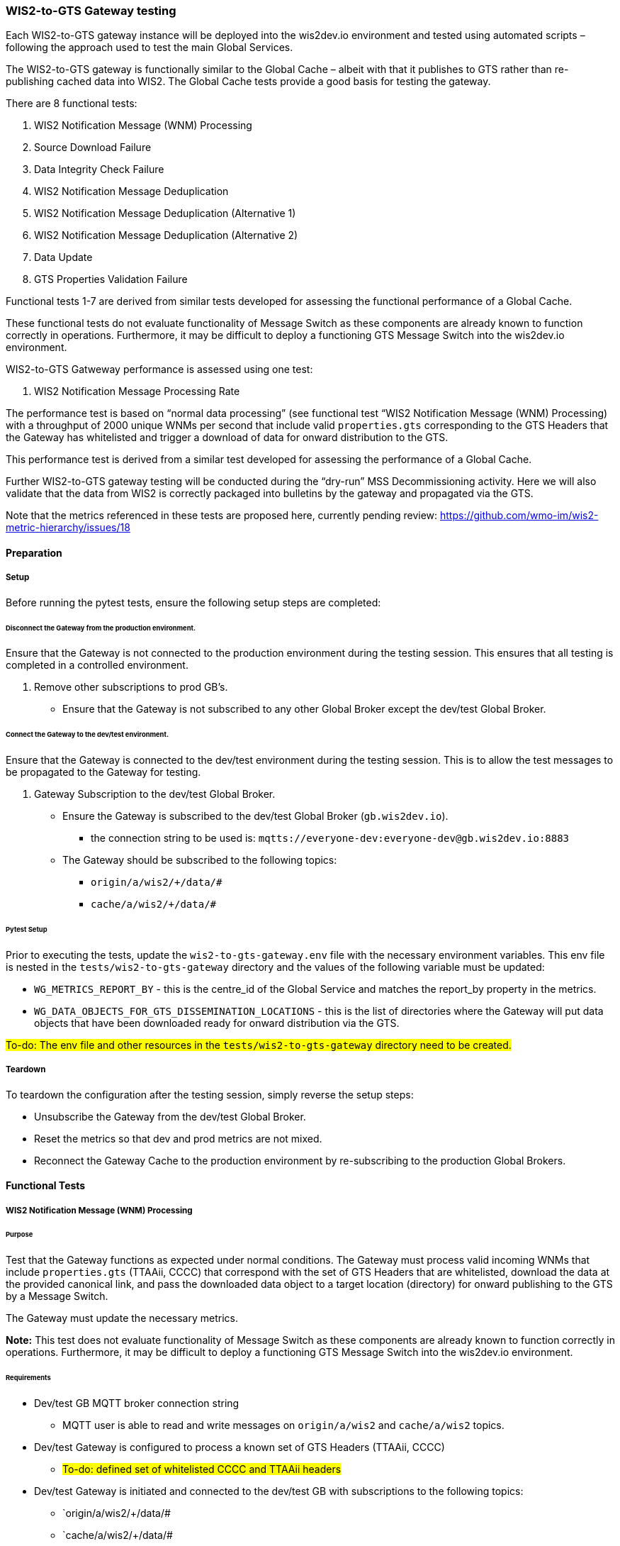 [[wis2-to-gts-gateway-testing]]

=== WIS2-to-GTS Gateway testing

Each WIS2-to-GTS gateway instance will be deployed into the wis2dev.io environment and tested using automated scripts – following the approach used to test the main Global Services. 

The WIS2-to-GTS gateway is functionally similar to the Global Cache – albeit with that it publishes to GTS rather than re-publishing cached data into WIS2. The Global Cache tests provide a good basis for testing the gateway. 

There are 8 functional tests:

. WIS2 Notification Message (WNM) Processing 
. Source Download Failure
. Data Integrity Check Failure
. WIS2 Notification Message Deduplication
. WIS2 Notification Message Deduplication (Alternative 1)
. WIS2 Notification Message Deduplication (Alternative 2)
. Data Update
. GTS Properties Validation Failure

Functional tests 1-7 are derived from similar tests developed for assessing the functional performance of a Global Cache.

These functional tests do not evaluate functionality of Message Switch as these components are already known to function correctly in operations. Furthermore, it may be difficult to deploy a functioning GTS Message Switch into the wis2dev.io environment.

WIS2-to-GTS Gatweway performance is assessed using one test:

. WIS2 Notification Message Processing Rate

The performance test is based on “normal data processing” (see functional test “WIS2 Notification Message (WNM) Processing) with a throughput of 2000 unique WNMs per second that include valid `properties.gts` corresponding to the GTS Headers that the Gateway has whitelisted and trigger a download of data for onward distribution to the GTS.  

This performance test is derived from a similar test developed for assessing the performance of a Global Cache.

Further WIS2-to-GTS gateway testing will be conducted during the “dry-run” MSS Decommissioning activity. Here we will also validate that the data from WIS2 is correctly packaged into bulletins by the gateway and propagated via the GTS.

[sidebar]
Note that the metrics referenced in these tests are proposed here, currently pending review: https://github.com/wmo-im/wis2-metric-hierarchy/issues/18 

[[wis2-to-gts-gateway-setup-teardown]]

==== Preparation

===== Setup

Before running the pytest tests, ensure the following setup steps are completed:

====== Disconnect the Gateway from the production environment.

Ensure that the Gateway is not connected to the production environment during the testing session. This ensures that all testing is completed in a controlled environment.

. Remove other subscriptions to prod GB's.
    - Ensure that the Gateway is not subscribed to any other Global Broker except the dev/test Global Broker.

====== Connect the Gateway to the dev/test environment.

Ensure that the Gateway is connected to the dev/test environment during the testing session. This is to allow the test messages to be propagated to the Gateway for testing.

. Gateway Subscription to the dev/test Global Broker.
    * Ensure the Gateway is subscribed to the dev/test Global Broker (`gb.wis2dev.io`).
        -  the connection string to be used is: `mqtts://everyone-dev:everyone-dev@gb.wis2dev.io:8883`
    * The Gateway should be subscribed to the following topics:
        - `origin/a/wis2/+/data/#`
        - `cache/a/wis2/+/data/#`

====== Pytest Setup

Prior to executing the tests, update the `wis2-to-gts-gateway.env` file with the necessary environment variables. This env file is nested in the `tests/wis2-to-gts-gateway` directory and the values of the following variable must be updated:

- `WG_METRICS_REPORT_BY` - this is the centre_id of the Global Service and matches the report_by property in the metrics.
- `WG_DATA_OBJECTS_FOR_GTS_DISSEMINATION_LOCATIONS` - this is the list of directories where the Gateway will put data objects that have been downloaded ready for onward distribution via the GTS.

[sidebar]
#To-do: The env file and other resources in the `tests/wis2-to-gts-gateway` directory need to be created.#

===== Teardown

To teardown the configuration after the testing session, simply reverse the setup steps:

- Unsubscribe the Gateway from the dev/test Global Broker.
- Reset the metrics so that dev and prod metrics are not mixed.
- Reconnect the Gateway Cache to the production environment by re-subscribing to the production Global Brokers.

[[wis2-to-gts-gateway-tests]]

==== Functional Tests

===== WIS2 Notification Message (WNM) Processing 

====== Purpose

Test that the Gateway functions as expected under normal conditions. The Gateway must process valid incoming WNMs that include `properties.gts` (TTAAii, CCCC) that correspond with the set of GTS Headers that are whitelisted, download the data at the provided canonical link, and pass the downloaded data object to a target location (directory) for onward publishing to the GTS by a Message Switch.

The Gateway must update the necessary metrics.

*Note:* This test does not evaluate functionality of Message Switch as these components are already known to function correctly in operations. Furthermore, it may be difficult to deploy a functioning GTS Message Switch into the wis2dev.io environment. 

====== Requirements
* Dev/test GB MQTT broker connection string
    ** MQTT user is able to read and write messages on `origin/a/wis2` and `cache/a/wis2` topics.
* Dev/test Gateway is configured to process a known set of GTS Headers (TTAAii, CCCC)
    ** #To-do: defined set of whitelisted CCCC and TTAAii headers#
* Dev/test Gateway is initiated and connected to the dev/test GB with subscriptions to the following topics:
    ** `origin/a/wis2/+/data/#
    ** `cache/a/wis2/+/data/#
* MQTT test client
    ** Client should connect to the dev/test GB MQTT broker using the provided connection string to control the input and monitor the output.
* Gateway metrics scraper
* Prepared WIS2 Notification Messages and associated data objects:
    ** A known number of valid WNM's with:
    *** `properties.data_id` + `properties.pubtime should be unique to each message. Ensuring a different `data_id` is best here
    *** `properties.integrity` with valid `properties.integrity.value` for the associated data object and a valid `properties.integrity.method`
    *** Varying provision of `properties.gts`:
    **** Some messages not including `properties.gts`
    **** Some messages including `properties.gts` with valid GTS Headers (TTAAii, CCCC) that are whitelisted in the Gateway configuration
    **** Some messages including `properties.gts` with valid GTS Headers (TTAAii, CCCC) that are not whitelisted in the Gateway configuration
    ** Accompanying data objects should be accessible via the canonical link provided in the WNM.
    *** The canonical link should be accessible per the core requirements

====== Steps

. Configure the MQTT test client to connect to the dev/test GB MQTT broker using the provided connection string.
. Publish a batch of Prepared WIS2 Notification Messages to the dev/test GB on following topics:
    ** Send 1 or more messages to origin/a/wis2/+/data/#
    ** Send 1 or more messages to cache/a/wis2/+/data/#
. Assess the data objects downloaded by the Gateway and the Gateway Metrics

====== Evaluate
* Data Objects
    ** The total number of data objects downloaded by the Gateway. This should match the number of notification messages published that include whitelisted GTS Headers (TTAAii, CCCC).
    ** The data objects downloaded by the Gateway should be identical to the source data objects.
    ** The diff or hashes of the data objects should be identical.
* Gateway Metrics
    ** `wmo_wis2_wg_downloaded_total` (matches total number of messages that include whitelisted GTS Headers)
    ** `wmo_wis2_wg_messages_gtsproperties_total` (matches total number of messages that include any valid GTS Headers)
    ** `wmo_wis2_wg_messages_total` (matches total number of messages)
    ** `wmo_wis2_wg_downloaded_errors_total` (no change)
    ** `wmo_wis2_wg_integrity_failed_total` (no change)
    ** `wmo_wis2_wg_messages_gtsproperties_invalid_format_total` (no change)
    ** `wmo_wis2_wg_dataserver_status_flag` (set to 1 for each)
    ** `wmo_wis2_wg_dataserver_last_download_timestamp_seconds` (set for each and within expected time range)

===== Source Download Failure 

====== Purpose

Where a Gateway receives a valid WNM but is unable to download a data item from the location specified in a notification message (i.e., the source data server), the metric `wmo_wis2_wg_dataserver_status_flag` for the source data server should be set to 0 (zero).

====== Requirements
* Dev/test GB MQTT broker connection string
    ** MQTT user is able to read and write messages on `origin/a/wis2` and `cache/a/wis2` topics.
* Dev/test Gateway is configured to process a known set of GTS Headers (TTAAii, CCCC)
    ** #To-do: defined set of whitelisted CCCC and TTAAii headers#
* Dev/test Gateway is initiated and connected to the dev/test GB with subscriptions to the following topics:
    ** `origin/a/wis2/+/data/#`
    ** `cache/a/wis2/+/data/#`
* MQTT test client
    ** Client should connect to the dev/test GB MQTT broker using the provided connection string to control the input and monitor the output.
* Gateway metrics scraper
* Prepared WIS2 Notification Messages and data objects
    ** A known number of valid WNM's with:
    *** invalid data download links (a link object's `href` property where `rel=canonical`)
    *** `properties.data_id` + `properties.pubtime` should be unique to each message. Ensuring a different `data_id` is best here
    *** Valid `properties.gts` with GTS Headers (TTAAii, CCCC) that are whitelisted in the Gateway configuration 
    ** Accompanying data objects are not required for this test.

====== Steps
. Configure the MQTT test client to connect to the dev/test MQTT broker using the provided connection string.
. Publish the prepared WNM's to the dev/test GB on one or more of the following topics:
    ** Send 1 or more messages to `origin/a/wis2/+/data/#`
    ** Send 1 or more messages to `cache/a/wis2/+/data/#`
. Assess the data objects downloaded by the Gateway (zero) and the Gateway Metrics

====== Evaluate
* Data Objects
    ** No data objects should be downloaded by the Gateway.
* Gateway Metrics
    ** `wmo_wis2_wg_downloaded_total` (unchanged)
    ** `wmo_wis2_wg_messages_gtsproperties_total` (matches total number of messages that include any valid GTS Headers)
    ** `wmo_wis2_wg_messages_total` (matches total number of messages)
    ** `wmo_wis2_wg_downloaded_errors_total` (+=1 for each WNM)
    ** `wmo_wis2_wg_integrity_failed_total` (no change)
    ** `wmo_wis2_wg_messages_gtsproperties_invalid_format_total` (no change)
    ** `wmo_wis2_wg_dataserver_status_flag` (set to 0 for each)
    ** `wmo_wis2_wg_dataserver_last_download_timestamp_seconds` (unchanged)

===== Data Integrity Check Failure 

====== Purpose

A Gateway should validate the integrity of the resources it downloads and only accept data which matches the integrity value from the WIS Notification Message. If the WIS Notification Message does not contain an integrity value, a Gateway should accept the data as valid. 

====== Requirements
* Dev/test GB MQTT broker connection string
    ** MQTT user is able to read and write messages on origin/a/wis2 and cache/a/wis2 topics.
* Dev/test Gateway is configured to process a known set of GTS Headers (TTAAii, CCCC)
    ** #To-do: defined set of whitelisted CCCC and TTAAii headers#
* Dev/test Gateway is initiated and connected to the dev/test GB with subscriptions to the following topics:
    ** `origin/a/wis2/+/data/#`
    ** `cache/a/wis2/+/data/#`
* MQTT test client
    ** Client should connect to the dev/test GB MQTT broker using the provided connection string to control the input and monitor the output.
* Gateway metrics scraper
* Prepared WIS2 Notification Messages and data objects
    ** A known number of valid WMN's with:
    *** `properties.data_id` + `properties.pubtime` should be unique to each message. Ensuring a different `data_id` is best here
    *** `properties.integrity` with invalid `properties.integrity.value` for the associated data object and/or an invalid `properties.integrity.method`
    *** Valid `properties.gts` with GTS Headers (TTAAii, CCCC) that are whitelisted in the Gateway configuration 
    ** Accompanying data objects should be accessible via the canonical link provided in the WNM.
    *** The canonical link should be accessible per the core requirements

====== Steps
. Configure the MQTT test client to connect to the dev/test MQTT broker using the provided connection string.
. Publish the prepared WMN's to the dev/test GB on one or more of the following topics:
    ** Send 1 or more messages to `origin/a/wis2/+/data/#`
    ** Send 1 or more messages to `cache/a/wis2/+/data/#`
. Assess the data objects downloaded by the Gateway (zero) and the Gateway Metrics

====== Evaluate
* Data Objects
    ** No data objects should be downloaded by the Gateway.
* Gateway Metrics
    ** `wmo_wis2_wg_downloaded_total` (unchanged)
    ** `wmo_wis2_wg_messages_gtsproperties_total` (matches total number of messages that include any valid GTS Headers)
    ** `wmo_wis2_wg_messages_total` (matches total number of messages)
    ** `wmo_wis2_wg_downloaded_errors_total` (+=1 for each WNM)
    ** `wmo_wis2_wg_integrity_failed_total` (+=1 for each WNM)
    ** `wmo_wis2_wg_messages_gtsproperties_invalid_format_total` (no change)
    ** `wmo_wis2_wg_dataserver_status_flag` (set to 1 for each where a data object was successfully downloaded before failing the integrity check)
    ** `wmo_wis2_wg_dataserver_last_download_timestamp_seconds` (unchanged)

===== WIS2 Notification Message Deduplication 

====== Purpose

A Gateway must ensure that only one instance of a notification message with a given unique identifier (id) is successfully processed. 

====== Requirements

* Dev/test GB MQTT broker connection string
    ** MQTT user is able to read and write messages on `origin/a/wis2` and `cache/a/wis2` topics.
* Dev/test Gateway is configured to process a known set of GTS Headers (TTAAii, CCCC)
    ** #To-do: defined set of whitelisted CCCC and TTAAii headers#
* Dev/test Gateway is initiated and connected to the dev/test GB with subscriptions to the following topics:
    ** `origin/a/wis2/+/data/#`
    ** `cache/a/wis2/+/data/#`
* MQTT test client
    ** Client should connect to the dev/test GB MQTT broker using the provided connection string to control the input and monitor the output.
* Gateway metrics scraper
* Prepared WIS2 Notification Messages and data objects
    ** A known number of valid WMN's with:
    *** `properties.data_id` + `properties.pubtime` are NOT unique to each message, but shared by 2 or more messages
    *** `properties.integrity` with valid `properties.integrity.value` for the associated data object and a valid `properties.integrity.method`
    *** Valid `properties.gts` with GTS Headers (TTAAii, CCCC) that are whitelisted in the Gateway configuration 
    ** Accompanying data objects should be accessible via the canonical link provided in the WNM.
    *** The canonical link should be accessible per the core requirements

====== Steps

. Configure the MQTT test client to connect to the dev/test MQTT broker using the provided connection string.
. Publish the prepared WMN's to the dev/test GB on one or more of the following topics:
    ** Send 1 or more messages to `origin/a/wis2/+/data/#`
    ** Send 1 or more messages to `cache/a/wis2/+/data/#`
. Assess the data objects downloaded by the Gateway and the Gateway Metrics

====== Evaluate
* Data Objects
    ** Only one data object should be downloaded per unique identifier which is defined as `properties.data_id` + `properties.pubtime`.
    ** The data objects downloaded by the Gateway should be identical to the source data objects.
    ** The diff or hashes of the data objects should be identical.
* Gateway Metrics
    ** `wmo_wis2_wg_downloaded_total` (+1= for each unique identifier)
    ** `wmo_wis2_wg_messages_gtsproperties_total` (matches total number of messages)
    ** `wmo_wis2_wg_messages_total` (matches total number of messages)
    ** `wmo_wis2_wg_downloaded_errors_total` (no change)
    ** `wmo_wis2_wg_integrity_failed_total` (no change)
    ** `wmo_wis2_wg_messages_gtsproperties_invalid_format_total` (no change)
    ** `wmo_wis2_wg_dataserver_status_flag` (set to 1 for each)
    ** `wmo_wis2_wg_dataserver_last_download_timestamp_seconds` (set for each and within expected time range)

[sidebar]
Question: Are `wmo_wis2_wg_messages_gtsproperties_total` and `wmo_wis2_wg_messages_total` the total number of messages, or the total number of unique messages (based on the “id” property of the message)?

===== WIS2 Notification Message Deduplication (Alternative 1) 

====== Purpose

Where a Gateway fails to process a notification message relating to a given unique data object (`properties.data_id` + `properties.pubtime`), a Gateway should successfully process a valid, subsequently received notification message with the same unique data identifier.

====== Requirements
* Dev/test GB MQTT broker connection string
    ** MQTT user is able to read and write messages on origin/a/wis2 and cache/a/wis2 topics.
* Dev/test Gateway is configured to process a known set of GTS Headers (TTAAii, CCCC)
    ** #To-do: defined set of whitelisted CCCC and TTAAii headers#
* Dev/test Gateway is initiated and connected to the dev/test GB with subscriptions to the following topics:
    ** `origin/a/wis2/+/data/#`
    ** `cache/a/wis2/+/data/#`
* MQTT test client
    ** Client should connect to the dev/test GB MQTT broker using the provided connection string to control the input and monitor the output.
* Gateway metrics scraper
* Prepared WIS2 Notification Messages and data objects
    ** A known number of valid WMN's with:
    *** `properties.data_id` + `properties.pubtime` are NOT unique to each message, but shared by 2 or more messages
    *** `properties.integrity` with valid `properties.integrity.value` for the associated data object and a valid `properties.integrity.method`
    *** Valid `properties.gts` with GTS Headers (TTAAii, CCCC) that are whitelisted in the Gateway configuration 
    *** This defines a unique identifier message set.
    *** For each unique identifier message set, the first published message should be invalid, or the data object inaccessible, and the second message/data object should be valid.
    ** At least some of the accompanying data objects should be accessible via the canonical link provided in the WNM.
    *** The canonical link should be accessible per the core requirements

====== Steps
. Configure the MQTT test client to connect to the dev/test MQTT broker using the provided connection string.
. Publish the prepared WMN's to the dev/test GB such that the invalid WNM for each unique data identifier is published first. One or more of the following topics can be used:
    ** Send 1 or more messages to `origin/a/wis2/+/data/#`
    ** Send 1 or more messages to `cache/a/wis2/+/data/#`
. Assess the data objects downloaded by the Gateway and the Gateway Metrics

====== Evaluate
* Data Objects
    ** Only one data object should be downloaded per unique identifier which is defined as `properties.data_id` + `properties.pubtime`.
    ** The data objects downloaded by the Gateway should be identical to the source data objects.
    ** The diff or hashes of the data objects should be identical.
* Gateway Metrics
    ** `wmo_wis2_wg_downloaded_total` (+1= for each unique identifier)
    ** `wmo_wis2_wg_messages_gtsproperties_total` (matches total number of messages)
    ** `wmo_wis2_wg_messages_total` (matches total number of messages)
    ** `wmo_wis2_wg_downloaded_errors_total` (+1= for each unique identifier)
    ** `wmo_wis2_wg_integrity_failed_total` (no change)
    ** `wmo_wis2_wg_messages_gtsproperties_invalid_format_total` (no change)
    ** `wmo_wis2_wg_dataserver_status_flag` (set to 1 for each unique identifier)
    ** `wmo_wis2_wg_dataserver_last_download_timestamp_seconds` (set for each and within expected time range)

===== WIS2 Notification Message Deduplication (Alternative 2) 

====== Purpose
Related to the two previous tests, a Gateway should not process and downloaded a data item if it has already processed and downloaded a data item with the same `properties.data_id` and a `properties.pubtime` that is equal to or less than the `properties.pubtime` of the new data item. This test is an extension of the previous tests and can be conducted in conjunction with them.

====== Requirements
* Dev/test GB MQTT broker connection string
    ** MQTT user is able to read and write messages on `origin/a/wis2` and `cache/a/wis2` topics.
* Dev/test Gateway is configured to process a known set of GTS Headers (TTAAii, CCCC)
    ** #To-do: defined set of whitelisted CCCC and TTAAii headers#
* Dev/test Gateway is initiated and connected to the dev/test GB with subscriptions to the following topics:
    ** `origin/a/wis2/+/data/#`
    ** `cache/a/wis2/+/data/#`
* MQTT test client
    ** Client should connect to the dev/test GB MQTT broker using the provided connection string to control the input and monitor the output.
* Gateway metrics scraper
* Prepared WIS2 Notification Messages and data objects
    ** A known number of valid WMN's with:
    *** `properties.data_id` + `properties.pubtime` are NOT unique to each message, but shared by 2 or more messages
    *** `properties.integrity` with valid `properties.integrity.value` for the associated data object and a valid `properties.integrity.method`
    *** Valid properties.gts with GTS Headers (TTAAii, CCCC) that are whitelisted in the Gateway configuration 
    *** This defines a unique identifier message set.
    *** For each unique identifier message set, the first published message should be invalid, or the data object inaccessible, and the second message/data object should be valid.
    ** At least some of the accompanying data objects should be accessible via the canonical link provided in the WNM.
    *** The canonical link should be accessible per the core requirements

====== Steps

. Configure the MQTT test client to connect to the dev/test MQTT broker using the provided connection string.
. Publish the prepared WMN's to the dev/test GB such that for each unique identifier message set, the first published message has a pubtime that is greater than or equal to the subsequent message/s. One or more of the following topics can be used:
    ** Send 1 or more messages to `origin/a/wis2/+/data/#`
    ** Send 1 or more messages to `cache/a/wis2/+/data/#`
. Assess the data objects downloaded by the Gateway and the Gateway Metrics

====== Evaluate
* Data Objects
    ** For each message set with a shared data_id, each data object should be downloaded by the Gateway and assuming that the `properties.pubtime` has been correctly set (decreasing or equal) for each message sent in chronological order.
    ** The data objects downloaded by the Gateway should be identical to the source data objects.
    ** The diff or hashes of the data objects should be identical.
* Gateway Metrics
    ** `wmo_wis2_wg_downloaded_total` (+1= for each unique identifier)
    ** `wmo_wis2_wg_messages_gtsproperties_total` (matches total number of messages)
    ** `wmo_wis2_wg_messages_total` (matches total number of messages)
    ** `wmo_wis2_wg_downloaded_errors_total` (+1= for each unique identifier)
    ** `wmo_wis2_wg_integrity_failed_total` (no change)
    ** `wmo_wis2_wg_messages_gtsproperties_invalid_format_total` (no change)
    ** `wmo_wis2_wg_dataserver_status_flag` (set to 1 for each unique identifier)
    ** `wmo_wis2_wg_dataserver_last_download_timestamp_seconds` (set for each and within expected time range)

===== Data Update 

====== Purpose

A Gateway should treat notification messages with the same data item identifier (`properties.data_id`), but different publication times (`properties.pubtime`) as unique data items. A Gateway only download data objects with the same data item identifier when messages are sent in chronological order AND they are marked as updates. Data items with the same `properties.data_id` but a greater/later publication time AND a update link (`links['rel']='update'`), should be processed. Data items with the same `properties.data_id` but earlier or identical publication times should be ignored.

====== Requirements
* Dev/test GB MQTT broker connection string
    ** MQTT user is able to read and write messages on `origin/a/wis2` and `cache/a/wis2` topics.
* Dev/test Gateway is configured to process a known set of GTS Headers (TTAAii, CCCC)
    ** #To-do: defined set of whitelisted CCCC and TTAAii headers#
* Dev/test Gateway is initiated and connected to the dev/test GB with subscriptions to the following topics:
    ** `origin/a/wis2/+/data/#`
    ** `cache/a/wis2/+/data/#`
* MQTT test client
    ** Client should connect to the dev/test GB MQTT broker using the provided connection string to control the input and monitor the output.
* Gateway metrics scraper
* Prepared WIS2 Notification Messages and data objects
    ** A known number of valid WMN's with:
    *** `properties.data_id` + `properties.pubtime` are unique to each message, but the `properties.data_id` is shared by 2 or more messages and the pubtimes are different
    *** For a given shared `data_id`, the message with the latest pubtime has a link object with `rel=update`
    *** `properties.integrity` with valid `properties.integrity.value` for the associated data object and a valid `properties.integrity.method`
    *** Valid `properties.gts` with GTS Headers (TTAAii, CCCC) that are whitelisted in the Gateway configuration 
    *** This defines a unique identifier message set
    ** Accompanying data objects should be accessible via the canonical link provided in the WNM.
    *** The canonical link should be accessible per the core requirements

====== Steps

. Configure the MQTT test client to connect to the dev/test MQTT broker using the provided connection string.
. Publish the prepared WMN's to the dev/test GB such for each unique identifier message set, the first published message has a pubtime that is less than the subsequent message/s and subsequent messages have a valid update link. One or more of the following topics can be used:
    ** Send 1 or more messages to `origin/a/wis2/+/data/#`
    ** Send 1 or more messages to `cache/a/wis2/+/data/#`
. Assess the data objects downloaded by the Gateway and the Gateway Metrics

====== Evaluate
* Data Objects
    ** For each message set with a shared `data_id`, each data object should be downloaded by the Gateway and assuming that the properties.pubtime as been correctly set (increasing) for each message sent in chronological order.
    ** The data objects downloaded by the Gateway should be identical to the source data objects.
    ** The diff or hashes of the data objects should be identical.
* Gateway Metrics
    ** wmo_wis2_wg_downloaded_total (+1= for each unique identifier arriving in chronological order)
    ** wmo_wis2_wg_messages_gtsproperties_total (matches total number of messages)
    ** wmo_wis2_wg_messages_total (matches total number of messages)
    ** wmo_wis2_wg_downloaded_errors_total (no change)
    ** wmo_wis2_wg_integrity_failed_total (no change)
    ** wmo_wis2_wg_messages_gtsproperties_invalid_format_total (no change)
    ** wmo_wis2_wg_dataserver_status_flag (set to 1)
    ** wmo_wis2_wg_dataserver_last_download_timestamp_seconds (set for each and within expected time range)

===== GTS Properties Validation Failure

====== Purpose

A Gateway should only process messages that have valid `properties.gts` (TTAAii, CCCC) that correspond to the set of whitelisted GTS Headers. A Gateway must validate `properties.gts` to ensure that the TTAAii and CCCC are syntactically correct. Messages without `properties.gts` are ignored (see test “WIS2 Notification Message (WNM) Processing”).

This test assesses that messages with invalid `properties.gts` are discarded.

A valid `properties.gts` shall contain:
    ** 1 (and only 1) subproperty: `ttaaii`
    ** 1 (and only 1) subproperty: `cccc`
    ** Any other subproperties are ignored
    ** `properties.gts.ttaaii` shall comprise a sequence of exactly 4 alphabetic characters following by 2 numeric characters (6 characters in total)
    ** `properties.gts.cccc` shall comprise a sequence of exactly 4 alphabetic characters

Note that:
•	Alphabetic character case is ignored.
•	TTAAii and CCCC values are not cross-referenced against WMO Volume C1 to determine if they are valid GTS bulletin headers.

.Example GTS properties object:
[source,json]
----
"properties": { 
    … 
    "gts": { 
        "ttaaii": "ISMN01", 
        "cccc": "EGRR" 
    } 
}
----

====== Requirements

* Dev/test GB MQTT broker connection string
    ** MQTT user is able to read and write messages on `origin/a/wis2` and `cache/a/wis2` topics.
* Dev/test Gateway is configured to process a known set of GTS Headers (TTAAii, CCCC)
    ** #To-do: defined set of whitelisted CCCC and TTAAii headers#
* Dev/test Gateway is initiated and connected to the dev/test GB with subscriptions to the following topics:
    ** `origin/a/wis2/+/data/#`
    ** `cache/a/wis2/+/data/#`
* MQTT test client
    ** Client should connect to the dev/test GB MQTT broker using the provided connection string to control the input and monitor the output.
* Gateway metrics scraper
* Prepared WIS2 Notification Messages and data objects
    ** A known number of valid WMN's with:
    *** `properties.data_id` + `properties.pubtime` should be unique to each message. Ensuring a different `data_id` is best here
    *** `properties.gts` where `properties.gts.ttaaii` and/or `properties.gts.cccc` are invalid 
    ** Accompanying data objects are not required for this test

====== Steps
. Configure the MQTT test client to connect to the dev/test MQTT broker using the provided connection string.
. Publish the prepared WMN's to the dev/test GB on one or more of the following topics:
    ** Send 1 or more messages to `origin/a/wis2/+/data/#`
    ** Send 1 or more messages to `cache/a/wis2/+/data/#`
. Assess the data objects downloaded by the Gateway (zero) and the Gateway Metrics

====== Evaluate
* Data Objects
    ** No data objects should be downloaded by the Gateway.
* Gateway Metrics
    ** `wmo_wis2_wg_downloaded_total` (unchanged)
    ** `wmo_wis2_wg_messages_gtsproperties_total` (unchanged – the GTS properties are invalid)
    ** `wmo_wis2_wg_messages_total` (matches total number of messages)
    ** `wmo_wis2_wg_downloaded_errors_total` (unchanged)
    ** `wmo_wis2_wg_integrity_failed_total` (unchanged)
    ** `wmo_wis2_wg_messages_gtsproperties_invalid_format_total` (+=1 for each WNM)
    ** `wmo_wis2_wg_dataserver_status_flag` (unchanged)
    ** `wmo_wis2_wg_dataserver_last_download_timestamp_seconds` (unchanged)

==== Performance Tests

===== WIS2 Notification Message Processing Rate

====== Purpose

A Gateway shall be able to successfully process, on average, 2000 unique WNM's per minute with an average message size of 85kb. The noted WNM's/minute rate can be used as a performance indicator for the Gateway being tested.

The Gateway must process valid incoming WNMs that include `properties.gts` (TTAAii, CCCC) that correspond with the set of GTS Headers that are whitelisted, download the data at the provided canonical link, and pass the downloaded data object to a target location (directory) for onward publishing to the GTS by a Message Switch.

The Gateway must update the necessary metrics.

*Note:* This test does not evaluate functionality of Message Switch as these components are already known to function correctly in operations. Furthermore, it may be difficult to deploy a functioning GTS Message Switch into the wis2dev.io environment. 

====== Requirements

* Dev/test GB MQTT broker connection string
    ** MQTT user is able to read and write messages on `origin/a/wis2` and `cache/a/wis2` topics.
* Dev/test Gateway is configured to process a known set of GTS Headers (TTAAii, CCCC)
    ** #To-do: defined set of whitelisted CCCC and TTAAii headers#
    ** For this test, the Gateway should place all downloaded files into the same location (directory).
* Dev/test Gateway is initiated and connected to the dev/test GB with subscriptions to the following topics:
    ** `origin/a/wis2/+/data/#`
    ** `cache/a/wis2/+/data/#`
* MQTT test clients
    ** Client should connect to the dev/test GB MQTT broker using the provided connection string to control the input and monitor the output.
    ** The test clients should be distributed among several locations.
    ** Each client should send (or generate) valid WIS2 Notification Messages and make the accompanying data objects available for download at rates specified in this performance test.
    ** The test clients should publish a known (or predictable) number of messages in a given time.
    ** The test clients should keep sending / generating messages at the specified rate for multiple minutes.
* Gateway metrics scraper
* WIS2 Notification Messages and associated data objects (these may be prepared or generated as needed):
    ** A known number of valid WNM's with:
    *** `properties.data_id` + `properties.pubtime` should be unique to each message. Ensuring a different `data_id` is best here
    *** `properties.integrity` with valid `properties.integrity.value` for the associated data object and a valid `properties.integrity.method`
    *** `properties.gts` with valid GTS Headers (TTAAii, CCCC) that are whitelisted in the Gateway configuration 
    ** Accompanying data objects should be accessible via the canonical link provided in the WNM.
    *** The canonical link should be accessible per the core requirements
    *** The data object hash should match the hash provided in the WNM if integrity properties are provided
    *** Average message size should be 85kb

[sidebar]
Question: "Average message size" is the phrase used in the GC performance test - should this be referring to the average size of the data object associated with each message?

====== Steps
. Initialise the trigger client and publish the WNM dataset configuration to the dev/test GB on the topic `config/a/wis2/wg_performance_test`.
. Every 60-seconds, run a script (or similar) to count the number of data objects (files) that have been successfully downloaded to the location configured in the Gateway.
. Print the following metrics:
    .. Number of data objects downloaded for each minute of the test
    .. Average number of data objects downloaded per minute during the test - excluding the first and last minutes of the test
    .. Total number of data objects downloaded during the test
. Assess the Gateway Metrics - there should not have been any errors during this test

[sidebar]
Note: Obviously there is some work needed to get this set up in the same way as for the Global Cache tests.

[sidebar]
Note: Unlike the Global Cache performance tests, we can’t use published WNMs to monitor the test progress. Instead, we have to look at the rate at which data objects are downloaded.

====== Evaluate

* Data objects
    ** The total number of data objects downloaded by the Gateway should match the number of messages published by the test clients.
    ** This test does not require comparison between source and downloaded data objects.
* Processing rate
    ** The average processing rate should exceed 2000 messages per minute during the middle phase of the test (i.e., excluding results from the first and last minutes).
* Gateway Metrics
    ** `wmo_wis2_wg_downloaded_total` (matches total number of messages and count of downloaded files)
    ** `wmo_wis2_wg_messages_gtsproperties_total` (matches total number of messages)
    ** `wmo_wis2_wg_messages_total` (matches total number of messages)
    ** `wmo_wis2_wg_downloaded_errors_total` (no change)
    ** `wmo_wis2_wg_integrity_failed_total` (no change)
    ** `wmo_wis2_wg_messages_gtsproperties_invalid_format_total` (no change)
    ** `wmo_wis2_wg_dataserver_status_flag` (set to 1 for each)



